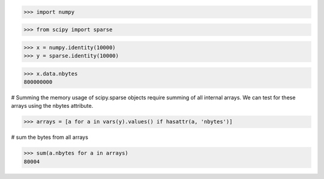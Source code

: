 >>> import numpy

>>> from scipy import sparse

>>> x = numpy.identity(10000)
>>> y = sparse.identity(10000)

>>> x.data.nbytes
800000000

# Summing the memory usage of scipy.sparse objects require summing
of all internal arrays. We can test for these arrays using the
nbytes attribute.

>>> arrays = [a for a in vars(y).values() if hasattr(a, 'nbytes')]

# sum the bytes from all arrays

>>> sum(a.nbytes for a in arrays)
80004
